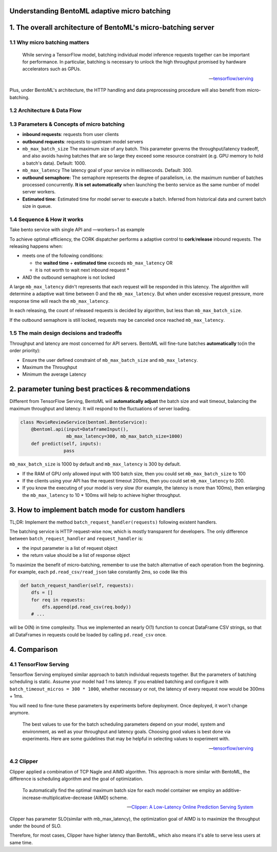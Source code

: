 Understanding BentoML adaptive micro batching
=============================================

1. The overall architecture of BentoML's micro-batching server
==============================================================

1.1 Why micro batching matters
------------------------------

   While serving a TensorFlow model, batching individual model
   inference requests together can be important for performance. In
   particular, batching is necessary to unlock the high throughput
   promised by hardware accelerators such as GPUs.

   -- `tensorflow/serving <https://github.com/tensorflow/serving/blob/master/tensorflow_serving/batching/README.md>`__

Plus, under BentoML's architecture, the HTTP handling and data
preprocessing procedure will also benefit from micro-batching.

1.2 Architecture & Data Flow
----------------------------

.. raw:: html
   :file: ../_static/img/batching-arch.svg

1.3 Parameters & Concepts of micro batching
-------------------------------------------

-  **inbound requests**: requests from user clients
-  **outbound requests**: requests to upstream model servers
-  ``mb_max_batch_size`` The maximum size of any batch. This parameter
   governs the throughput/latency tradeoff, and also avoids having
   batches that are so large they exceed some resource constraint (e.g.
   GPU memory to hold a batch's data). Default: 1000.
-  ``mb_max_latency`` The latency goal of your service in milliseconds.
   Default: 300.
-  **outbound semaphore:** The semaphore represents the degree of
   parallelism, i.e. the maximum number of batches processed
   concurrently. **It is set automatically** when launching the bento
   service as the same number of model server workers.
-  **Estimated time**: Estimated time for model server to execute a
   batch. Inferred from historical data and current batch size in queue.

1.4 Sequence & How it works
---------------------------

Take bento service with single API and —workers=1 as example

.. raw:: html
   :file: ../_static/img/batching-seq.svg


To achieve optimal efficiency, the CORK dispatcher performs a adaptive
control to **cork**/**release** inbound requests. The releasing happens
when:

-  meets one of the following conditions:

   -  the **waited time** + **estimated time** exceeds
      ``mb_max_latency`` OR
   -  it is not worth to wait next inbound request \*

-  AND the outbound semaphore is not locked

A large ``mb_max_latency`` didn't represents that each request will be
responded in this latency. The algorithm will determine a adaptive wait
time between 0 and the ``mb_max_latency``. But when under excessive
request pressure, more response time will reach the ``mb_max_latency``.

In each releasing, the count of released requests is decided by
algorithm, but less than ``mb_max_batch_size``.

If the outbound semaphore is still locked, requests may be canceled once
reached ``mb_max_latency``.

1.5 The main design decisions and tradeoffs
-------------------------------------------

Throughput and latency are most concerned for API servers. BentoML will
fine-tune batches **automatically** to(in the order priority):

-  Ensure the user defined constraint of ``mb_max_batch_size`` and
   ``mb_max_latency``.
-  Maximum the Throughput
-  Minimum the average Latency

2. parameter tuning best practices & recommendations
====================================================

Different from TensorFlow Serving, BentoML will **automatically adjust**
the batch size and wait timeout, balancing the maximum throughput and
latency. It will respond to the fluctuations of server loading.

.. code:: python

    class MovieReviewService(bentoml.BentoService):
        @bentoml.api(input=DataframeInput(),
                     mb_max_latency=300, mb_max_batch_size=1000)
        def predict(self, inputs):
                    pass

``mb_max_batch_size`` is 1000 by default and ``mb_max_latency`` is 300
by default.

-  If the RAM of GPU only allowed input with 100 batch size, then you
   could set ``mb_max_batch_size`` to 100
-  If the clients using your API has the request timeout 200ms, then you
   could set ``mb_max_latency`` to 200.
-  If you know the executing of your model is very slow (for example,
   the latency is more than 100ms), then enlarging the
   ``mb_max_latency`` to 10 \* 100ms will help to achieve higher
   throughput.

3. How to implement batch mode for custom handlers
==================================================

TL;DR: Implement the method ``batch_request_handler(requests)``
following existent handlers.

The batching service is HTTP request-wise now, which is mostly
transparent for developers. The only difference between
``batch_request_handler`` and ``request_handler`` is:

-  the input parameter is a list of request object
-  the return value should be a list of response object

To maximize the benefit of micro-batching, remember to use the batch
alternative of each operation from the beginning. For example, each
``pd.read_csv/read_json`` take constantly 2ms, so code like this

.. code:: python

    def batch_request_handler(self, requests):
        dfs = []
        for req in requests:
            dfs.append(pd.read_csv(req.body))
        # ...

will be O(N) in time complexity. Thus we implemented an nearly O(1)
function to concat DataFrame CSV strings, so that all DataFrames in
requests could be loaded by calling ``pd.read_csv`` once.

4. Comparison
=============

4.1 TensorFlow Serving
----------------------

Tensorflow Serving employed similar approach to batch individual
requests together. But the parameters of batching scheduling is static.
Assume your model had 1 ms latency. If you enabled batching and
configure it with ``batch_timeout_micros = 300 * 1000``, whether
necessary or not, the latency of every request now would be 300ms + 1ms.

You will need to fine-tune these parameters by experiments before
deployment. Once deployed, it won't change anymore.

   The best values to use for the batch scheduling parameters depend on
   your model, system and environment, as well as your throughput and
   latency goals. Choosing good values is best done via experiments.
   Here are some guidelines that may be helpful in selecting values to
   experiment with.

   -- `tensorflow/serving <https://github.com/tensorflow/serving/blob/master/tensorflow_serving/batching/README.md#performance-tuning>`__

4.2 Clipper
-----------

Clipper applied a combination of TCP Nagle and AIMD algorithm. This
approach is more similar with BentoML, the difference is scheduling
algorithm and the goal of optimization.

   To automatically find the optimal maximum batch size for each model
   container we employ an additive-increase-multiplicative-decrease
   (AIMD) scheme.

   -- `Clipper: A Low-Latency Online Prediction Serving System <https://www.usenix.org/system/files/conference/nsdi17/nsdi17-crankshaw.pdf>`__

Clipper has parameter SLO(similar with mb\_max\_latency), the
optimization goal of AIMD is to maximize the throughput under the bound
of SLO.

Therefore, for most cases, Clipper have higher latency than BentoML,
which also means it's able to serve less users at same time.


